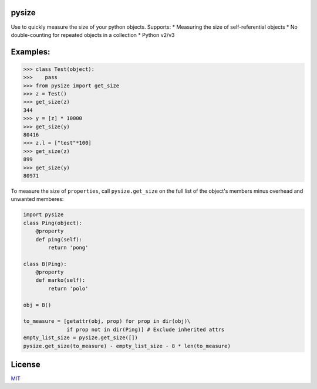 |Build Status|

pysize
======

Use to quickly measure the size of your python objects. Supports: \* Measuring the size of self-referential objects \* No double-counting for repeated objects in a collection \* Python v2/v3

Examples:
=========

.. code:: python

    >>> class Test(object):
    >>>    pass
    >>> from pysize import get_size
    >>> z = Test()
    >>> get_size(z)
    344
    >>> y = [z] * 10000
    >>> get_size(y)
    80416
    >>> z.l = ["test"*100]
    >>> get_size(z)
    899
    >>> get_size(y)
    80971

To measure the size of ``properties``, call ``pysize.get_size`` on the full list of the object's members minus overhead and unwanted memberes:

.. code:: python

    import pysize
    class Ping(object):
        @property
        def ping(self):
            return 'pong'

    class B(Ping):
        @property
        def marko(self):
            return 'polo'

    obj = B()

    to_measure = [getattr(obj, prop) for prop in dir(obj)\
                  if prop not in dir(Ping)] # Exclude inherited attrs
    empty_list_size = pysize.get_size([])
    pysize.get_size(to_measure) - empty_list_size - 8 * len(to_measure)

License
=======

`MIT <LICENSE.txt>`__

.. |Build Status| image:: https://travis-ci.org/bosswissam/pysize.svg?branch=master
   :target: https://travis-ci.org/bosswissam/pysize
